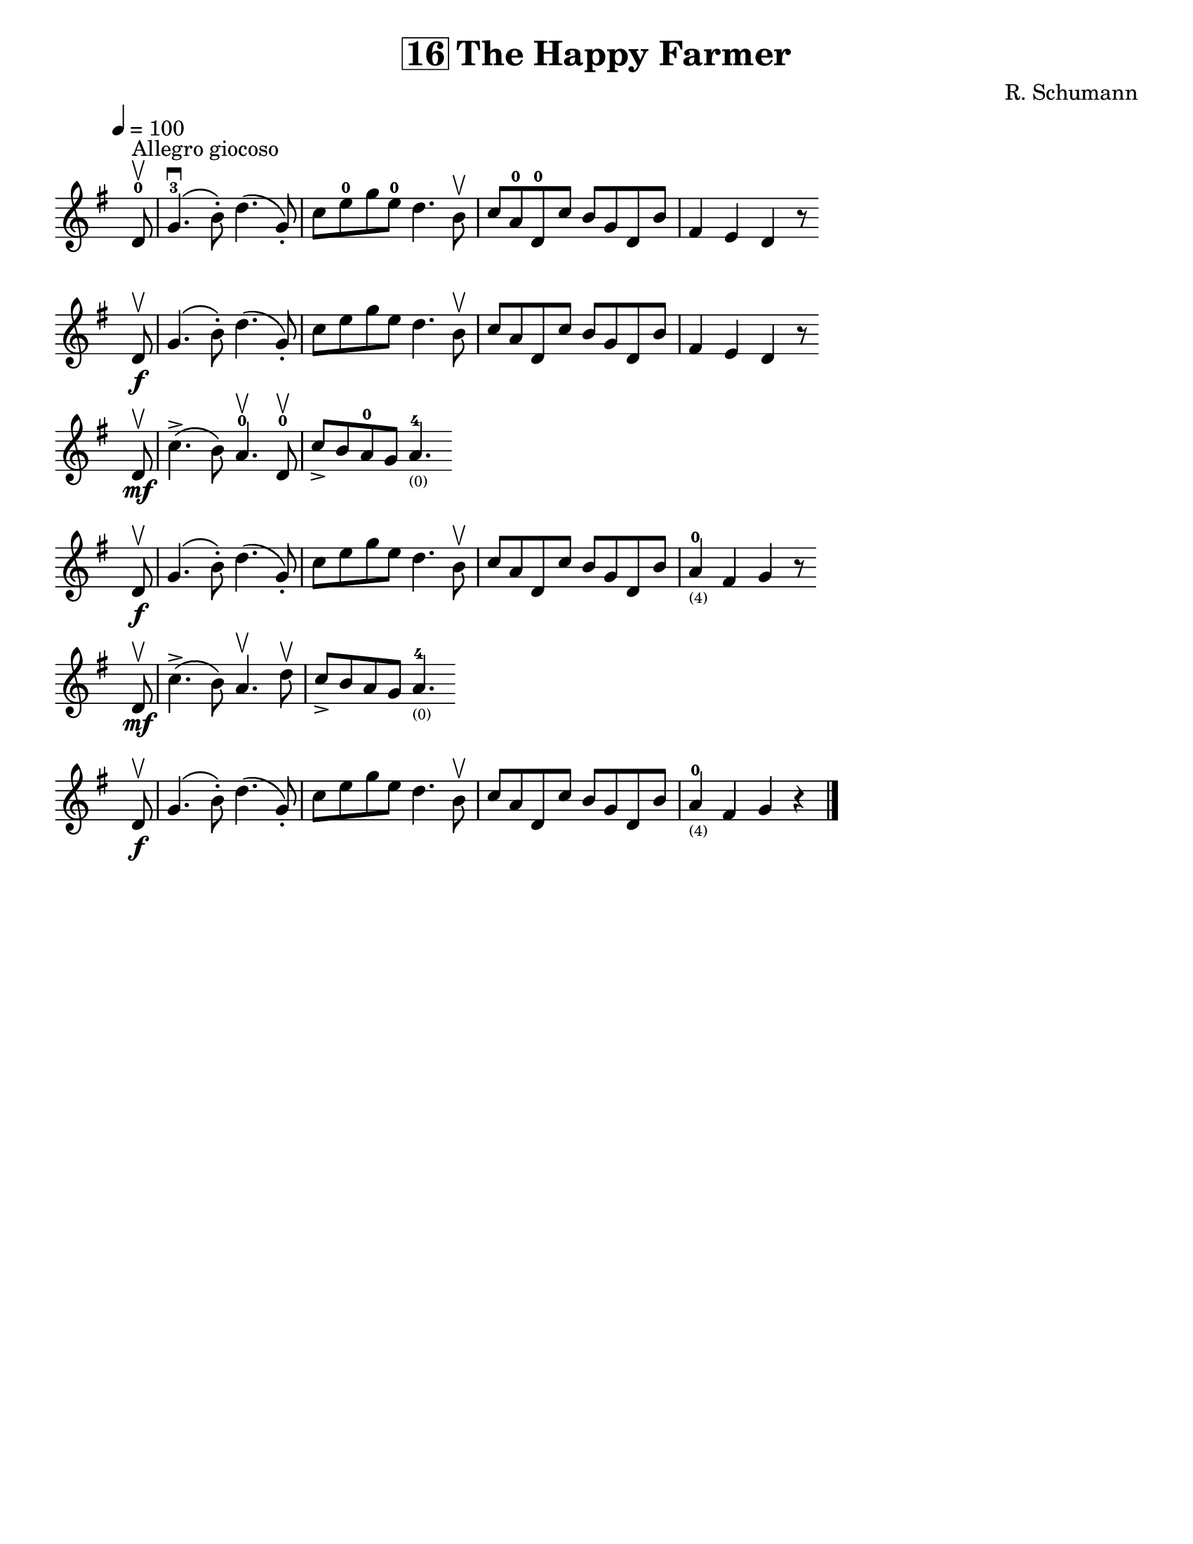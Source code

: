 \version "2.16.2"

\language "english"
#(set-default-paper-size "letter" )
\header {
  title = \markup { \box "16" "The Happy Farmer" }
  composer = "R. Schumann"
  tagline = ""
}

%% #(set-global-staff-size 20)

\layout {
  indent = #0
  ragged-right = ##t
%%  ragged-last = ##t
}

notes = \relative a {
  \key g \major
%%  \once \override Staff.TimeSignature #'break-visibility = ##(#f #f #f)
  \once \override Staff.TimeSignature #'stencil = ##f
  \time 4/4
  \tempo 4 = 100
  \set Staff.midiInstrument = "orchestral"

  \partial 8
  d8-0\upbow^\markup "Allegro giocoso" |
  g4.-3\downbow\(b8-.\) d4.\(g,8-.\) |
  c8 e8-0 g8 e8-0 d4. b8\upbow |
  c8 a8-0 d,8-0 c'8 b g d b' |
  fs4 e d r8 \bar "" \break d8\f\upbow |

  g4.\(b8-.\) d4.\(g,8-.\) |
  c8 e g e d4. b8\upbow |
  c8 a8 d,8 c'8 b8 g8 d8 b'8 |
  fs4 e d r8 \bar "" \break d8\upbow\mf

  c'4.->\(b8\) a4.-0\upbow d,8-0\upbow |
  c'8-> b8 a8-0 g8 a4.-4_\markup\teeny"(0)" \bar "" \break d,8\upbow\f |
  g4.\(b8-.\) d4.\(g,8-.\) |

  c8 e8 g8 e8 d4. b8\upbow |

  c8 a8 d,8 c'8 b8 g8 d8 b'8 |
  a4-0_\markup\teeny"(4)" fs4 g4 r8 \bar "" \break d8\upbow\mf |

  c'4.->\(b8\) a4.\upbow d8\upbow |
  c8-> b a g a4.-4_\markup\teeny"(0)" \bar "" \break d,8\upbow\f |

  g4.\(b8-.\) d4.\(g,8-.\) |
  c8 e g e d4. b8\upbow |
  c8 a8 d,8 c'8 b8 g d b' |
  a4-0_\markup\teeny"(4)" fs4 g4 r4 |
  \bar "|."
}

\score {
\new Staff {
%%  \override Score.SpacingSpanner #'strict-note-spacing = ##t
  \notes
}
}
